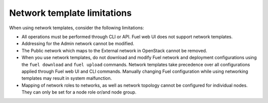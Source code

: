 .. _network-templates-limitations:

Network template limitations
----------------------------

When using network templates, consider the following limitations:

* All operations must be performed through CLI or API. Fuel web UI does
  not support network templates.
* Addressing for the Admin network cannot be modified.
* The Public network which maps to the External network in OpenStack
  cannot be removed.
* When you use network templates, do not download and modify Fuel network
  and deployment configurations using the ``fuel download`` and
  ``fuel upload`` commands. Network templates take precedence over all
  configurations applied through Fuel web UI and CLI commands. Manually
  changing Fuel configuration while using networking templates may result
  in system malfunction.
* Mapping of network roles to networks, as well as network topology cannot
  be configured for individual nodes. They can only be set for a node role
  or/and node group.
